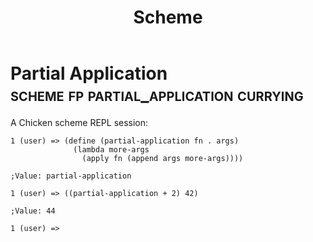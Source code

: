 #+TITLE: Scheme
#+CATEGORY: scheme
#+STARTUP: content

* Partial Application                :scheme:fp:partial_application:currying:

A Chicken scheme REPL session:

#+begin_example
1 (user) => (define (partial-application fn . args)
              (lambda more-args
                (apply fn (append args more-args))))

;Value: partial-application

1 (user) => ((partial-application + 2) 42)

;Value: 44

1 (user) =>
#+end_example
